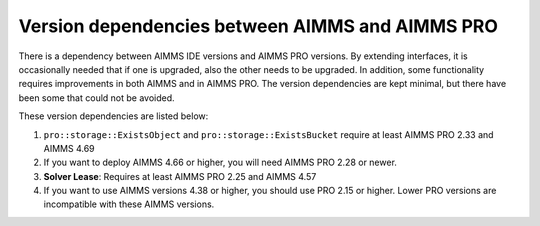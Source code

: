 Version dependencies between AIMMS and AIMMS PRO
==============================================================

There is a dependency between AIMMS IDE versions and AIMMS PRO versions. 
By extending interfaces, it is occasionally needed that if one is upgraded, also the other needs to be upgraded.
In addition, some functionality requires improvements in both AIMMS and in AIMMS PRO. 
The version dependencies are kept minimal, but there have been some that could not be avoided.

These version dependencies are listed below:

#.  ``pro::storage::ExistsObject`` and ``pro::storage::ExistsBucket`` require at least AIMMS PRO 2.33 and AIMMS 4.69

#.  If you want to deploy AIMMS 4.66 or higher, you will need AIMMS PRO 2.28 or newer.

#.  **Solver Lease**: Requires at least AIMMS PRO 2.25 and AIMMS 4.57

#.  If you want to use AIMMS versions 4.38 or higher, you should use PRO 2.15 or higher. 
    Lower PRO versions are incompatible with these AIMMS versions.

